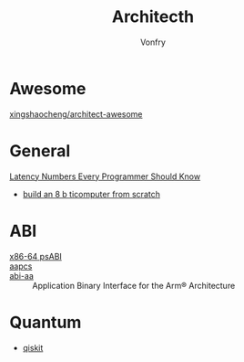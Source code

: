 #+TITLE: Architecth
#+AUTHOR: Vonfry

* Awesome
  - [[https://github.com/xingshaocheng/architect-awesome][xingshaocheng/architect-awesome]] ::
* General
  - [[https://colin-scott.github.io/personal_website/research/interactive_latency.html][Latency Numbers Every Programmer Should Know]] ::
  - [[https://eater.net/8bit][build an 8 b ticomputer from scratch]]
* ABI
  - [[https://gitlab.com/x86-psABIs/x86-64-ABI][x86-64 psABI]] ::
  - [[https://developer.arm.com/documentation/107656/0101/Getting-started-with-Armv8-M-based-systems/Procedure-Call-Standard-for-Arm-Architecture--AAPCS-?lang=en][aapcs]] ::
  - [[https://github.com/ARM-software/abi-aa][abi-aa]] ::  Application Binary Interface for the Arm® Architecture
* Quantum
  - [[https://qiskit.org/textbook/preface.html][qiskit]]
